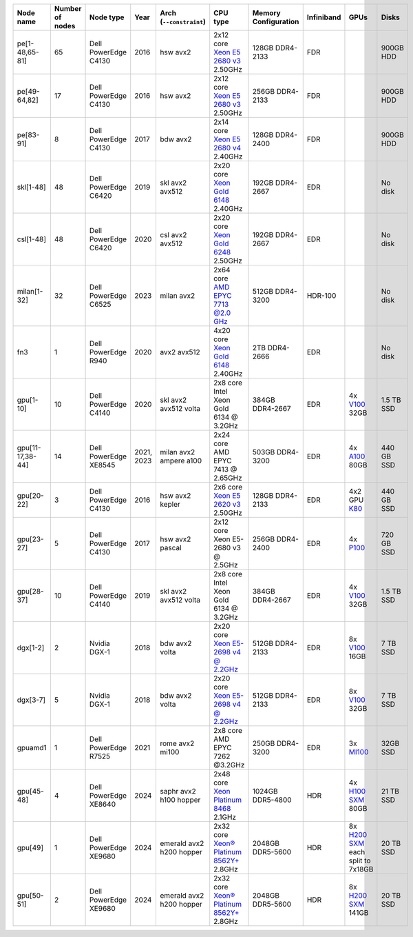 .. csv-table::
   :delim: |
   :header-rows: 1

   Node name        | Number of nodes   | Node type              | Year    | Arch (``--constraint``)   | CPU type                                                                                                                                             | Memory Configuration   | Infiniband | GPUs | Disks
   pe[1-48,65-81]   | 65                | Dell PowerEdge C4130   | 2016    | hsw avx2              | 2x12 core `Xeon E5 2680 v3 <https://ark.intel.com/products/81908/Intel-Xeon-Processor-E5-2680-v3-30M-Cache-2_50-GHz>`__ 2.50GHz                      | 128GB DDR4-2133        | FDR |   | 900GB HDD
   pe[49-64,82]     | 17                | Dell PowerEdge C4130   | 2016    | hsw avx2              | 2x12 core `Xeon E5 2680 v3 <https://ark.intel.com/products/81908/Intel-Xeon-Processor-E5-2680-v3-30M-Cache-2_50-GHz>`__ 2.50GHz                      | 256GB DDR4-2133        | FDR |   | 900GB HDD
   pe[83-91]        | 8                 | Dell PowerEdge C4130   | 2017    | bdw avx2              | 2x14 core `Xeon E5 2680 v4 <https://ark.intel.com/products/91754>`__ 2.40GHz                                                                         | 128GB DDR4-2400        | FDR |   | 900GB HDD
   skl[1-48]        | 48                | Dell PowerEdge C6420   | 2019    | skl avx2 avx512       | 2x20 core `Xeon Gold 6148 <https://ark.intel.com/products/120489>`__ 2.40GHz                                                                         | 192GB DDR4-2667        | EDR |   | No disk
   csl[1-48]        | 48                | Dell PowerEdge C6420   | 2020    | csl avx2 avx512       | 2x20 core `Xeon Gold 6248 <https://ark.intel.com/content/www/us/en/ark/products/192446/intel-xeon-gold-6248-processor-27-5m-cache-2-50-ghz.html>`__ 2.50GHz                                                                         | 192GB DDR4-2667        | EDR |   | No disk
   milan[1-32]      | 32                | Dell PowerEdge C6525   | 2023    | milan avx2            | 2x64 core `AMD EPYC 7713 @2.0 GHz <https://www.amd.com/en/products/cpu/amd-epyc-7713>`__                                                             | 512GB DDR4-3200        | HDR-100 | | No disk
   fn3              | 1                 | Dell PowerEdge R940    | 2020    | avx2 avx512           | 4x20 core `Xeon Gold 6148 <https://ark.intel.com/products/120489>`__ 2.40GHz                                                                         | 2TB DDR4-2666        | EDR |   | No disk
   gpu[1-10]        | 10                | Dell PowerEdge C4140   | 2020    | skl avx2 avx512 volta | 2x8  core Intel Xeon Gold 6134 @ 3.2GHz                                                                                                              | 384GB DDR4-2667        | EDR | 4x `V100 <https://www.nvidia.com/en-us/data-center/tesla-v100>`__ 32GB | 1.5 TB SSD
   gpu[11-17,38-44] | 14                | Dell PowerEdge XE8545  | 2021, 2023| milan avx2 ampere a100 | 2x24  core AMD EPYC 7413 @ 2.65GHz                                                                                                                   | 503GB DDR4-3200        | EDR | 4x `A100 <https://www.nvidia.com/en-us/data-center/a100/>`__ 80GB | 440 GB SSD
   gpu[20-22]       | 3                 | Dell PowerEdge C4130   | 2016    | hsw avx2 kepler       | 2x6 core `Xeon E5 2620 v3 <https://ark.intel.com/products/83352/Intel-Xeon-Processor-E5-2620-v3-15M-Cache-2_40-GHz>`__ 2.50GHz                       | 128GB DDR4-2133        | EDR | 4x2 GPU `K80 <https://www.nvidia.com/en-gb/data-center/tesla-k80/>`__ | 440 GB SSD
   gpu[23-27]       | 5                 | Dell PowerEdge C4130   | 2017    | hsw avx2 pascal       | 2x12 core Xeon E5-2680 v3 @ 2.5GHz                                                                                                                   | 256GB DDR4-2400        | EDR | 4x `P100 <https://www.nvidia.com/object/tesla-p100.html>`__ | 720 GB SSD
   gpu[28-37]       | 10                | Dell PowerEdge C4140   | 2019    | skl avx2 avx512 volta | 2x8  core Intel Xeon Gold 6134 @ 3.2GHz                                                                                                              | 384GB DDR4-2667        | EDR | 4x `V100 <https://www.nvidia.com/en-us/data-center/v100/>`__ 32GB | 1.5 TB SSD
   dgx[1-2]         | 2                 | Nvidia DGX-1           | 2018    | bdw avx2 volta        | 2x20 core `Xeon E5-2698 v4 @ 2.2GHz <https://ark.intel.com/products/91753/Intel-Xeon-Processor-E5-2698-v4-50M-Cache-2_20-GHz>`__                     | 512GB DDR4-2133        | EDR | 8x `V100 <https://www.nvidia.com/en-us/data-center/v100/>`__ 16GB | 7 TB SSD
   dgx[3-7]         | 5                 | Nvidia DGX-1           | 2018    | bdw avx2 volta        | 2x20 core `Xeon E5-2698 v4 @ 2.2GHz <https://ark.intel.com/products/91753/Intel-Xeon-Processor-E5-2698-v4-50M-Cache-2_20-GHz>`__                     | 512GB DDR4-2133        | EDR | 8x `V100 <https://www.nvidia.com/en-us/data-center/v100/>`__ 32GB| 7 TB SSD
   gpuamd1          | 1                 | Dell PowerEdge R7525   | 2021    | rome avx2 mi100       | 2x8  core AMD EPYC 7262 @3.2GHz                                                                                                                      | 250GB DDR4-3200        | EDR | 3x `MI100 <https://www.amd.com/en/products/server-accelerators/instinct-mi100>`__ | 32GB SSD
   gpu[45-48]       | 4                 | Dell PowerEdge XE8640  | 2024    | saphr avx2 h100 hopper    | 2x48 core `Xeon Platinum 8468 <https://www.intel.com/content/www/us/en/products/sku/231735/intel-xeon-platinum-8468-processor-105m-cache-2-10-ghz/specifications.html>`__   2.1GHz            | 1024GB DDR5-4800        | HDR | 4x `H100 SXM <https://www.nvidia.com/en-us/data-center/h100/>`__ 80GB | 21 TB SSD
   gpu[49]          | 1                 | Dell PowerEdge XE9680  | 2024    | emerald avx2 h200 hopper    | 2x32 core `Xeon® Platinum 8562Y+ <https://www.intel.com/content/www/us/en/products/sku/237558/intel-xeon-platinum-8562y-processor-60m-cache-2-80-ghz/specifications.html>`__   2.8GHz            | 2048GB DDR5-5600        | HDR | 8x `H200 SXM <https://www.nvidia.com/en-us/data-center/h200/>`__ each split to 7x18GB | 20 TB SSD
   gpu[50-51]       | 2                 | Dell PowerEdge XE9680  | 2024    | emerald avx2 h200 hopper    | 2x32 core `Xeon® Platinum 8562Y+ <https://www.intel.com/content/www/us/en/products/sku/237558/intel-xeon-platinum-8562y-processor-60m-cache-2-80-ghz/specifications.html>`__   2.8GHz            | 2048GB DDR5-5600        | HDR | 8x `H200 SXM <https://www.nvidia.com/en-us/data-center/h200/>`__ 141GB | 20 TB SSD
   
